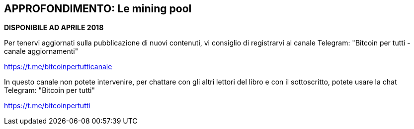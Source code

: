 ifdef::env-github[]
:tip-caption: :bulb:
:note-caption: :information_source:
:important-caption: :heavy_exclamation_mark:
:caution-caption: :fire:
:warning-caption: :warning:
endif::[]

ifdef::env-github[]
:imagesdir: /
endif::[]

== APPROFONDIMENTO: Le mining pool

*DISPONIBILE AD APRILE 2018*

Per tenervi aggiornati sulla pubblicazione di nuovi contenuti, vi consiglio di registrarvi al canale Telegram: "Bitcoin per tutti - canale aggiornamenti"

https://t.me/bitcoinpertutticanale

In questo canale non potete intervenire, per chattare con gli altri lettori del libro e con il sottoscritto, potete usare la chat Telegram: "Bitcoin per tutti"

https://t.me/bitcoinpertutti
